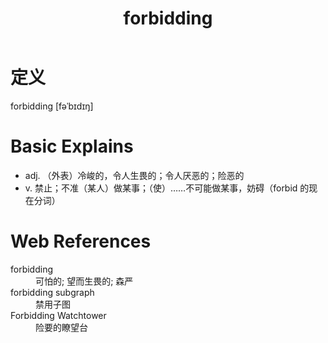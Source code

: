 #+title: forbidding
#+roam_tags:英语单词

* 定义
  
forbidding [fəˈbɪdɪŋ]

* Basic Explains
- adj. （外表）冷峻的，令人生畏的；令人厌恶的；险恶的
- v. 禁止；不准（某人）做某事；（使）……不可能做某事，妨碍（forbid 的现在分词）

* Web References
- forbidding :: 可怕的; 望而生畏的; 森严
- forbidding subgraph :: 禁用子图
- Forbidding Watchtower :: 险要的瞭望台
